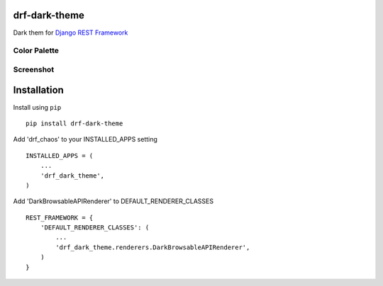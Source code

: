 drf-dark-theme
==============

.. image:: https://img.shields.io/pypi/v/drf-dark-theme.svg

Dark them for `Django REST Framework`_

.. _Django REST Framework: https://github.com/tomchristie/django-rest-framework

Color Palette
-------------
.. image:: https://raw.githubusercontent.com/aledista/drf-dark-theme/master/drf_dark_theme/static/drf_dark_theme/img/color-palette.png

Screenshot
----------
.. image:: https://raw.githubusercontent.com/aledista/drf-dark-theme/master/drf_dark_theme/static/drf_dark_theme/img/screenshot.png


Installation
============

Install using ``pip``\

::

    pip install drf-dark-theme

Add 'drf_chaos' to your INSTALLED_APPS setting

::

    INSTALLED_APPS = (
        ...
        'drf_dark_theme',
    )

Add 'DarkBrowsableAPIRenderer' to DEFAULT_RENDERER_CLASSES

::

    REST_FRAMEWORK = {
        'DEFAULT_RENDERER_CLASSES': (
            ...
            'drf_dark_theme.renderers.DarkBrowsableAPIRenderer',
        )
    }
